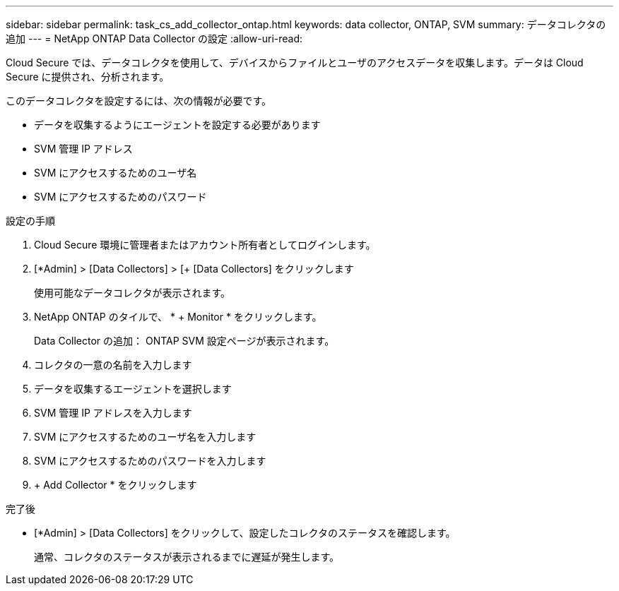 ---
sidebar: sidebar 
permalink: task_cs_add_collector_ontap.html 
keywords: data collector, ONTAP, SVM 
summary: データコレクタの追加 
---
= NetApp ONTAP Data Collector の設定
:allow-uri-read: 


[role="lead"]
Cloud Secure では、データコレクタを使用して、デバイスからファイルとユーザのアクセスデータを収集します。データは Cloud Secure に提供され、分析されます。

このデータコレクタを設定するには、次の情報が必要です。

* データを収集するようにエージェントを設定する必要があります
* SVM 管理 IP アドレス
* SVM にアクセスするためのユーザ名
* SVM にアクセスするためのパスワード


.設定の手順
. Cloud Secure 環境に管理者またはアカウント所有者としてログインします。
. [*Admin] > [Data Collectors] > [+ [Data Collectors] をクリックします
+
使用可能なデータコレクタが表示されます。

. NetApp ONTAP のタイルで、 * + Monitor * をクリックします。
+
Data Collector の追加： ONTAP SVM 設定ページが表示されます。

. コレクタの一意の名前を入力します
. データを収集するエージェントを選択します
. SVM 管理 IP アドレスを入力します
. SVM にアクセスするためのユーザ名を入力します
. SVM にアクセスするためのパスワードを入力します
. + Add Collector * をクリックします


.完了後
* [*Admin] > [Data Collectors] をクリックして、設定したコレクタのステータスを確認します。
+
通常、コレクタのステータスが表示されるまでに遅延が発生します。


